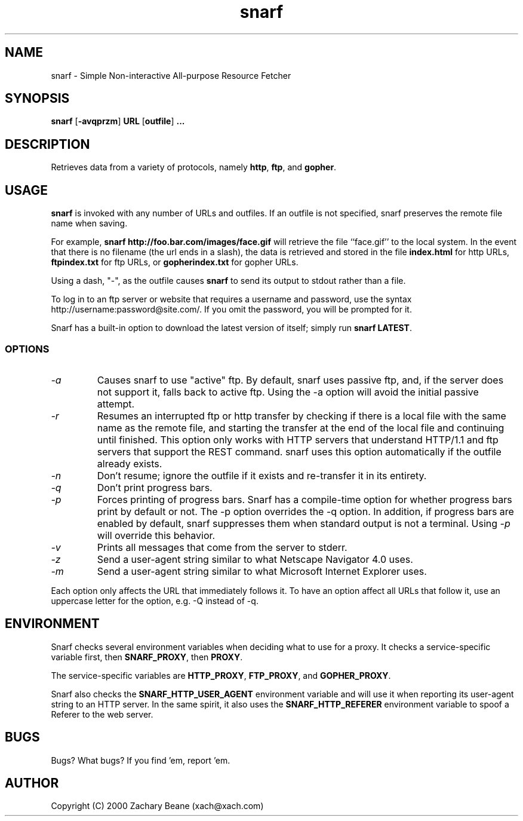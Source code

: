 .\" $Id: snarf.1 1.4 Tue, 08 Jun 1999 16:00:34 -0400 xach $
.TH snarf 1 "17 Jun 2000"
.IX snarf
.SH NAME
snarf - Simple Non-interactive All-purpose Resource Fetcher
.SH SYNOPSIS
.B snarf
.RB [ -avqprzm ]
.B URL 
.RB [ outfile ]
.B ...
.PP

.SH DESCRIPTION
Retrieves data from a variety of protocols, namely 
.BR http ,
.BR ftp ,
and
.BR gopher .

.SH USAGE
.B snarf
is invoked with any number of URLs and outfiles. If an outfile is not
specified, snarf preserves the remote file name when saving.
.PP
For example,
.B snarf http://foo.bar.com/images/face.gif
will retrieve the file ``face.gif'' to the local system.  In the event
that there is no filename (the url ends in a slash), the data is
retrieved and stored in the file
.B index.html
for http URLs, 
.B ftpindex.txt
for ftp URLs, or
.B gopherindex.txt
for gopher URLs.

Using a dash, "-", as the outfile causes
.B snarf
to send its output to stdout rather than a file.
.PP
To log in to an ftp server or website that requires a username and
password, use the syntax http://username:password@site.com/. If you
omit the password, you will be prompted for it.
.PP
Snarf has a built-in option to download the latest version of itself;
simply run
.B snarf
.BR LATEST .


.SS OPTIONS
.TP
.I "\-a"
Causes snarf to use "active" ftp. By default, snarf uses passive ftp, 
and, if the server does not support it, falls back to active
ftp. Using the \-a option will avoid the initial passive attempt.
.TP
.I "\-r"
Resumes an interrupted ftp or http transfer by 
checking if there is a local file
with the same name as the remote file, and starting the transfer at the
end of the local file and continuing until finished. This option only
works with HTTP servers that understand HTTP/1.1 and ftp servers that
support the REST command. snarf uses this option automatically if the
outfile already exists.
.TP
.I "\-n"
Don't resume; ignore the outfile if it exists and re-transfer it in
its entirety.
.TP
.I "\-q"
Don't print progress bars.
.TP
.I "\-p"
Forces printing of progress bars. Snarf has a compile-time option for
whether progress bars print by default or not. The \-p option
overrides the \-q option. In addition, if progress bars are enabled by
default, snarf suppresses them when standard output is not a
terminal. Using
.I \-p
will override this behavior.
.TP
.I "\-v"
Prints all messages that come from the server to stderr.
.TP
.I "\-z"
Send a user-agent string similar to what Netscape Navigator 4.0 uses.
.TP
.I "\-m"
Send a user-agent string similar to what Microsoft Internet Explorer
uses.
.PP
Each option only affects the URL that immediately follows it. To have
an option affect all URLs that follow it, use an uppercase letter for
the option, e.g. \-Q instead of \-q.

.SH ENVIRONMENT
Snarf checks several environment variables when deciding what to use
for a proxy. It checks a service-specific variable first, then
.BR SNARF_PROXY ,
then
.BR PROXY .
.PP
The service-specific variables are
.BR HTTP_PROXY ,
.BR FTP_PROXY ,
and
.BR GOPHER_PROXY .

.PP
Snarf also checks the
.B SNARF_HTTP_USER_AGENT
environment variable and will use it when reporting its user-agent
string to an HTTP server. In the same spirit, it also uses the
.B SNARF_HTTP_REFERER
environment variable to spoof a Referer to the web server.

.SH BUGS
Bugs? What bugs? If you find 'em, report 'em. 
.SH AUTHOR
Copyright (C) 2000 Zachary Beane (xach@xach.com)
.\" Permission to use, copy, modify and distribute this software and its
.\" documentation for any purpose and without fee is hereby granted, provided
.\" that the above copyright notice appear in all copies and that both that
.\" copyright notice and this permission notice appear in supporting
.\" documentation.  This software is provided "as is" without express or
.\" implied warranty.

